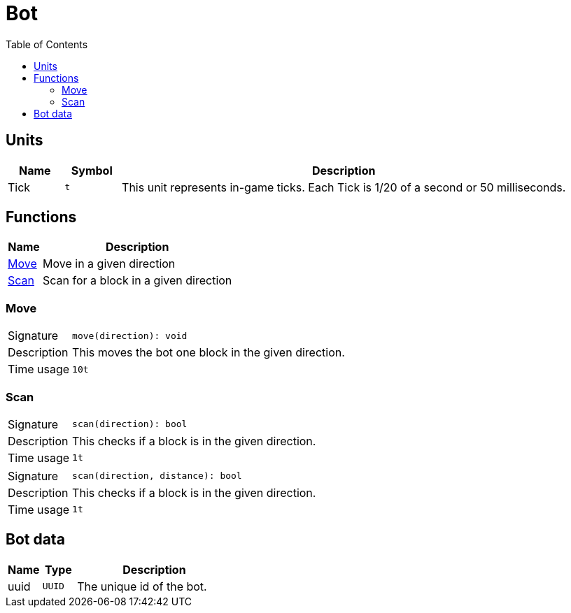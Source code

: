 = Bot
:toc:

== Units

[cols="10%,10%,80%"]
|===
|Name |Symbol | Description

|Tick |`t` |This unit represents in-game ticks. Each Tick is 1/20 of a second or 50 milliseconds.
|===

== Functions

[cols="15%,85%"]
|===
|Name |Description

|<<Move>> |Move in a given direction
|<<Scan>> |Scan for a block in a given direction
|===

=== Move

[cols="15%,85%"]
|===
|Signature |`move(direction): void`
|Description |This moves the bot one block in the given direction.
|Time usage |`10t`
|===

=== Scan

[cols="15%,85%"]
|===
|Signature |`scan(direction): bool`
|Description |This checks if a block is in the given direction.
|Time usage |`1t`
|===

[cols="15%,85%"]
|===
|Signature |`scan(direction, distance): bool`
|Description |This checks if a block is in the given direction.
|Time usage |`1t`
|===

== Bot data

[cols="15%,15%,70%"]
|===
|Name |Type |Description

|uuid |`UUID` |The unique id of the bot.
|===
